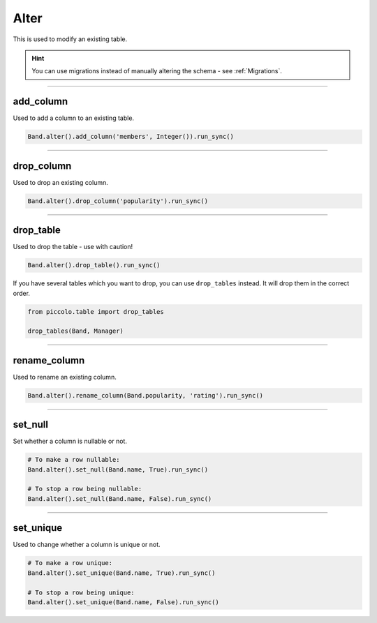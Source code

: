 .. _Alter:

Alter
=====

This is used to modify an existing table.

.. hint:: You can use migrations instead of manually altering the schema - see :ref:`Migrations`.

-------------------------------------------------------------------------------

add_column
----------

Used to add a column to an existing table.

.. code-block:: python

    Band.alter().add_column('members', Integer()).run_sync()

-------------------------------------------------------------------------------

drop_column
-----------

Used to drop an existing column.

.. code-block:: python

    Band.alter().drop_column('popularity').run_sync()

-------------------------------------------------------------------------------

drop_table
----------

Used to drop the table - use with caution!

.. code-block:: python

    Band.alter().drop_table().run_sync()

If you have several tables which you want to drop, you can use ``drop_tables``
instead. It will drop them in the correct order.

.. code-block:: python

    from piccolo.table import drop_tables

    drop_tables(Band, Manager)

-------------------------------------------------------------------------------

rename_column
-------------

Used to rename an existing column.

.. code-block:: python

    Band.alter().rename_column(Band.popularity, 'rating').run_sync()

-------------------------------------------------------------------------------

set_null
--------

Set whether a column is nullable or not.

.. code-block:: python

    # To make a row nullable:
    Band.alter().set_null(Band.name, True).run_sync()

    # To stop a row being nullable:
    Band.alter().set_null(Band.name, False).run_sync()

-------------------------------------------------------------------------------

set_unique
----------

Used to change whether a column is unique or not.

.. code-block:: python

    # To make a row unique:
    Band.alter().set_unique(Band.name, True).run_sync()

    # To stop a row being unique:
    Band.alter().set_unique(Band.name, False).run_sync()
